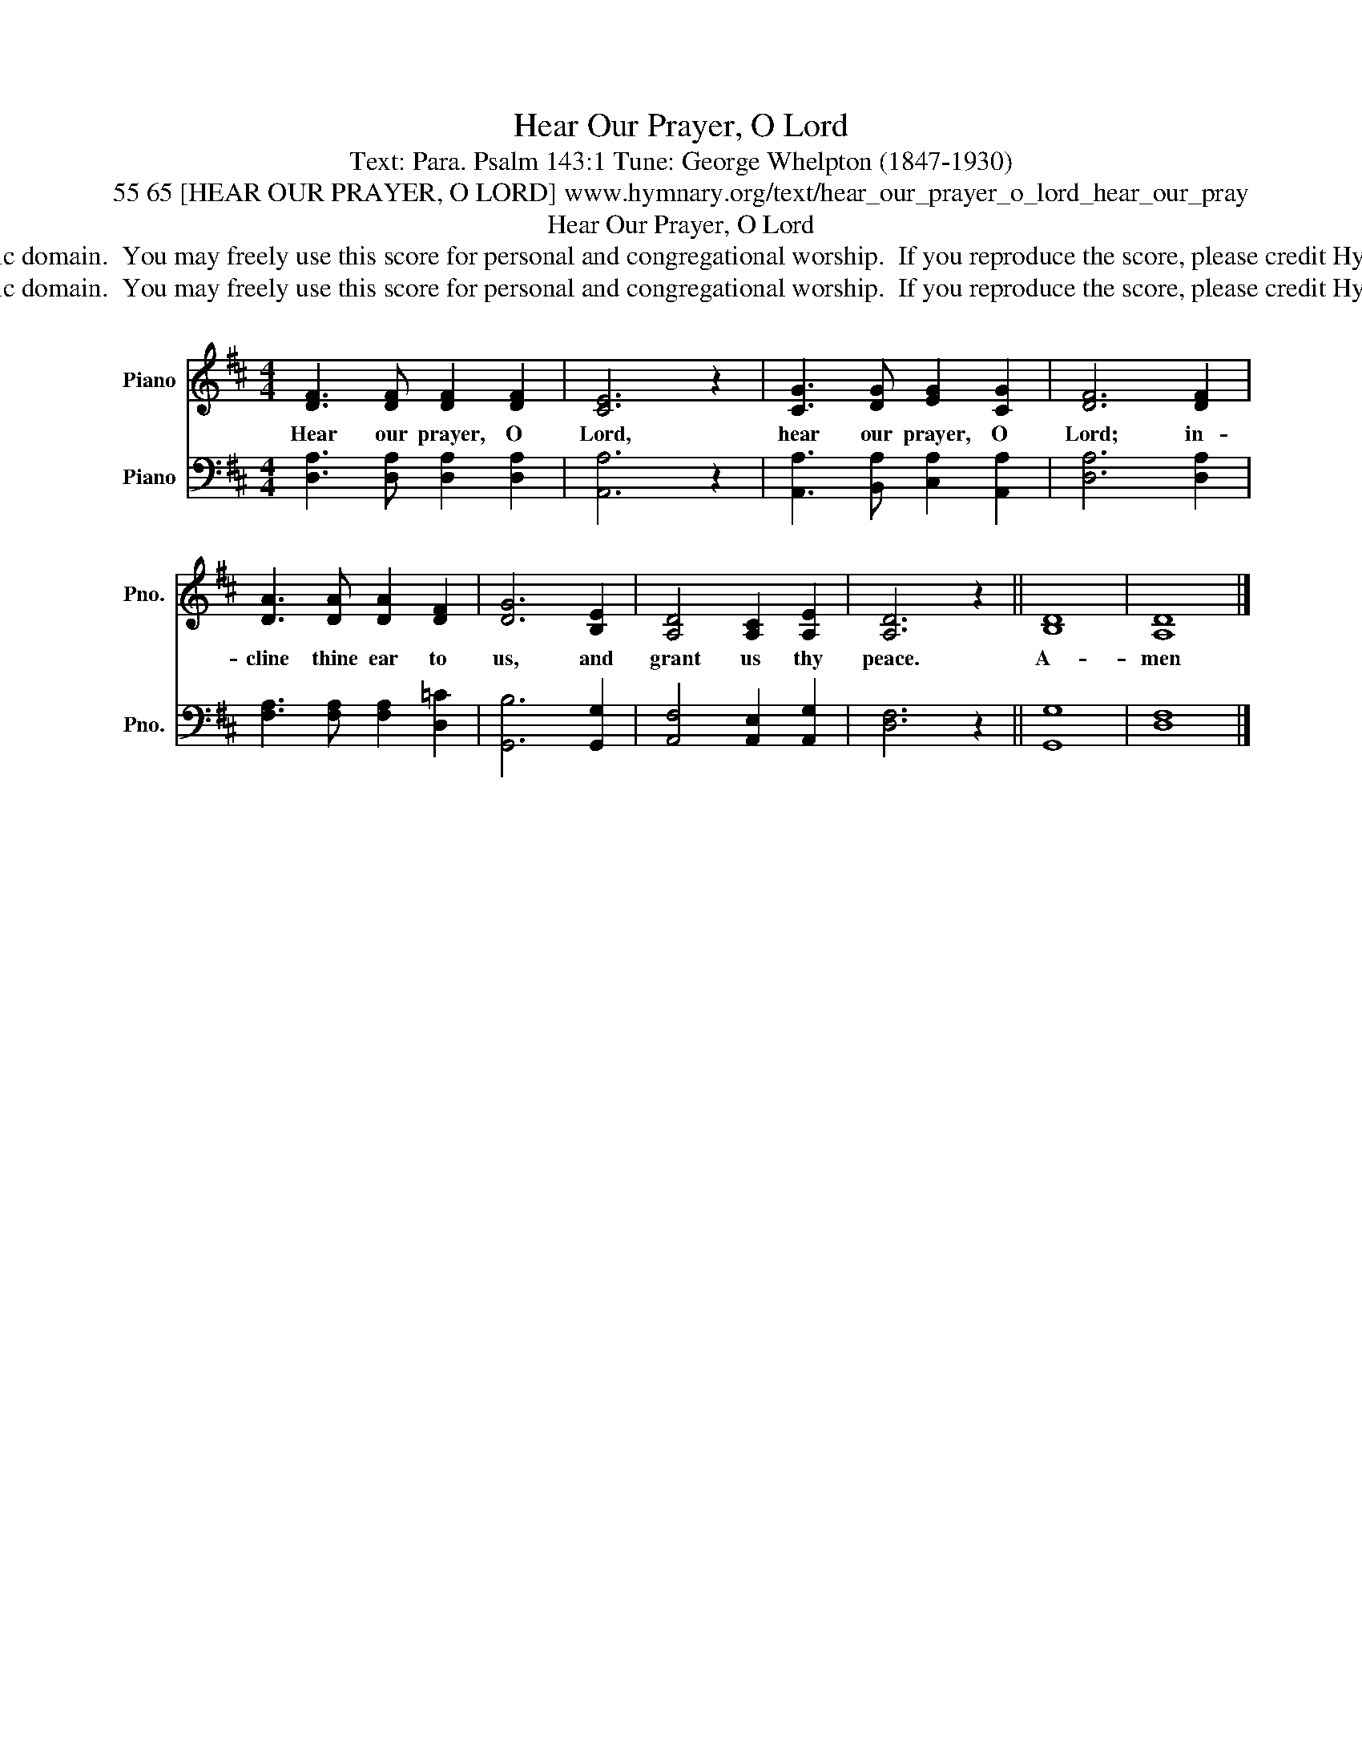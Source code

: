 X:1
T:Hear Our Prayer, O Lord
T:Text: Para. Psalm 143:1 Tune: George Whelpton (1847-1930)
T:55 65 [HEAR OUR PRAYER, O LORD] www.hymnary.org/text/hear_our_prayer_o_lord_hear_our_pray
T:Hear Our Prayer, O Lord
T:This hymn is in the public domain.  You may freely use this score for personal and congregational worship.  If you reproduce the score, please credit Hymnary.org as the source. 
T:This hymn is in the public domain.  You may freely use this score for personal and congregational worship.  If you reproduce the score, please credit Hymnary.org as the source. 
Z:This hymn is in the public domain.  You may freely use this score for personal and congregational worship.  If you reproduce the score, please credit Hymnary.org as the source.
%%score 1 2
L:1/8
M:4/4
K:D
V:1 treble nm="Piano" snm="Pno."
V:2 bass nm="Piano" snm="Pno."
V:1
 [DF]3 [DF] [DF]2 [DF]2 | [CE]6 z2 | [CG]3 [DG] [EG]2 [CG]2 | [DF]6 [DF]2 | %4
w: Hear our prayer, O|Lord,|hear our prayer, O|Lord; in-|
 [DA]3 [DA] [DA]2 [DF]2 | [DG]6 [B,E]2 | [A,D]4 [A,C]2 [A,E]2 | [A,D]6 z2 || [B,D]8 | [A,D]8 |] %10
w: cline thine ear to|us, and|grant us thy|peace.|A-|men|
V:2
 [D,A,]3 [D,A,] [D,A,]2 [D,A,]2 | [A,,A,]6 z2 | [A,,A,]3 [B,,A,] [C,A,]2 [A,,A,]2 | %3
 [D,A,]6 [D,A,]2 | [F,A,]3 [F,A,] [F,A,]2 [D,=C]2 | [G,,B,]6 [G,,G,]2 | %6
 [A,,F,]4 [A,,E,]2 [A,,G,]2 | [D,F,]6 z2 || [G,,G,]8 | [D,F,]8 |] %10

